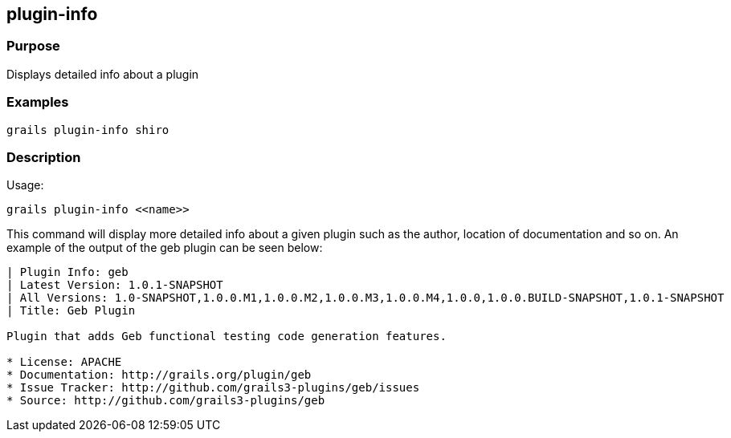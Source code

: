 
== plugin-info



=== Purpose


Displays detailed info about a plugin


=== Examples


[source,groovy]
----
grails plugin-info shiro
----


=== Description


Usage:
[source,groovy]
----
grails plugin-info <<name>>
----

This command will display more detailed info about a given plugin such as the author, location of documentation and so on. An example of the output of the geb plugin can be seen below:

[source,groovy]
----
| Plugin Info: geb
| Latest Version: 1.0.1-SNAPSHOT
| All Versions: 1.0-SNAPSHOT,1.0.0.M1,1.0.0.M2,1.0.0.M3,1.0.0.M4,1.0.0,1.0.0.BUILD-SNAPSHOT,1.0.1-SNAPSHOT
| Title: Geb Plugin

Plugin that adds Geb functional testing code generation features.

* License: APACHE
* Documentation: http://grails.org/plugin/geb
* Issue Tracker: http://github.com/grails3-plugins/geb/issues
* Source: http://github.com/grails3-plugins/geb
----

